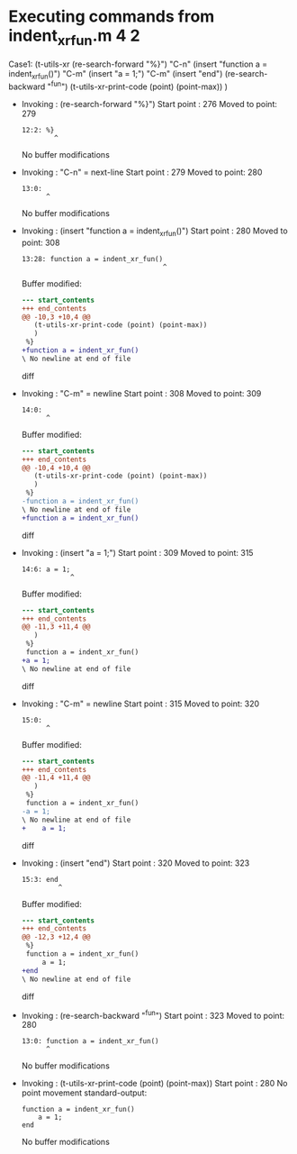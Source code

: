 #+startup: showall

* Executing commands from indent_xr_fun.m:4:2:

  Case1: (t-utils-xr
  (re-search-forward "%}") "C-n"
  (insert "function a = indent_xr_fun()")   "C-m"
  (insert     "a = 1;")                     "C-m"
  (insert "end")
  (re-search-backward "^fun")
  (t-utils-xr-print-code (point) (point-max))
  )

- Invoking      : (re-search-forward "%}")
  Start point   :  276
  Moved to point:  279
  : 12:2: %}
  :         ^
  No buffer modifications

- Invoking      : "C-n" = next-line
  Start point   :  279
  Moved to point:  280
  : 13:0: 
  :       ^
  No buffer modifications

- Invoking      : (insert "function a = indent_xr_fun()")
  Start point   :  280
  Moved to point:  308
  : 13:28: function a = indent_xr_fun()
  :                                    ^
  Buffer modified:
  #+begin_src diff
--- start_contents
+++ end_contents
@@ -10,3 +10,4 @@
   (t-utils-xr-print-code (point) (point-max))
   )
 %}
+function a = indent_xr_fun()
\ No newline at end of file
  #+end_src diff

- Invoking      : "C-m" = newline
  Start point   :  308
  Moved to point:  309
  : 14:0: 
  :       ^
  Buffer modified:
  #+begin_src diff
--- start_contents
+++ end_contents
@@ -10,4 +10,4 @@
   (t-utils-xr-print-code (point) (point-max))
   )
 %}
-function a = indent_xr_fun()
\ No newline at end of file
+function a = indent_xr_fun()
  #+end_src diff

- Invoking      : (insert "a = 1;")
  Start point   :  309
  Moved to point:  315
  : 14:6: a = 1;
  :             ^
  Buffer modified:
  #+begin_src diff
--- start_contents
+++ end_contents
@@ -11,3 +11,4 @@
   )
 %}
 function a = indent_xr_fun()
+a = 1;
\ No newline at end of file
  #+end_src diff

- Invoking      : "C-m" = newline
  Start point   :  315
  Moved to point:  320
  : 15:0: 
  :       ^
  Buffer modified:
  #+begin_src diff
--- start_contents
+++ end_contents
@@ -11,4 +11,4 @@
   )
 %}
 function a = indent_xr_fun()
-a = 1;
\ No newline at end of file
+    a = 1;
  #+end_src diff

- Invoking      : (insert "end")
  Start point   :  320
  Moved to point:  323
  : 15:3: end
  :          ^
  Buffer modified:
  #+begin_src diff
--- start_contents
+++ end_contents
@@ -12,3 +12,4 @@
 %}
 function a = indent_xr_fun()
     a = 1;
+end
\ No newline at end of file
  #+end_src diff

- Invoking      : (re-search-backward "^fun")
  Start point   :  323
  Moved to point:  280
  : 13:0: function a = indent_xr_fun()
  :       ^
  No buffer modifications

- Invoking      : (t-utils-xr-print-code (point) (point-max))
  Start point   :  280
  No point movement
  standard-output:
  #+begin_src matlab-ts
function a = indent_xr_fun()
    a = 1;
end
  #+end_src
  No buffer modifications
